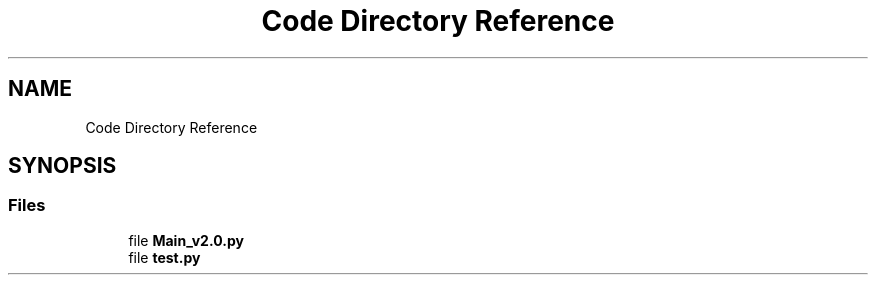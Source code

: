 .TH "Code Directory Reference" 3 "Version 2.0" "DE2-Project-GPS-Tracker" \" -*- nroff -*-
.ad l
.nh
.SH NAME
Code Directory Reference
.SH SYNOPSIS
.br
.PP
.SS "Files"

.in +1c
.ti -1c
.RI "file \fBMain_v2\&.0\&.py\fP"
.br
.ti -1c
.RI "file \fBtest\&.py\fP"
.br
.in -1c
